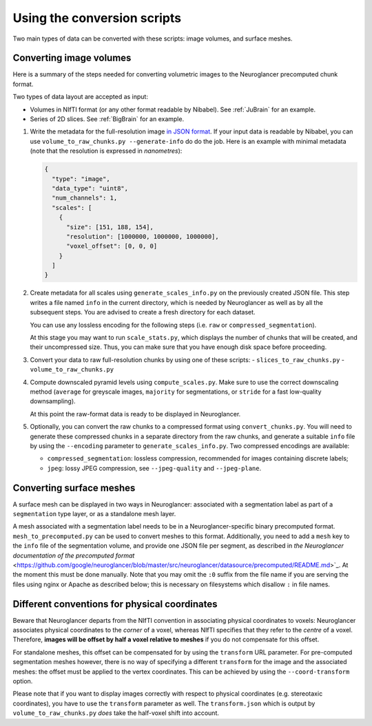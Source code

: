 Using the conversion scripts
============================

Two main types of data can be converted with these scripts: image volumes, and
surface meshes.

Converting image volumes
------------------------

Here is a summary of the steps needed for converting volumetric images to the
Neuroglancer precomputed chunk format.

Two types of data layout are accepted as input:

- Volumes in NIfTI format (or any other format readable by Nibabel). See
  :ref:`JuBrain` for an example.

- Series of 2D slices. See :ref:`BigBrain` for an example.


1. Write the metadata for the full-resolution image `in JSON format
   <https://github.com/google/neuroglancer/blob/master/src/neuroglancer/datasource/precomputed/README.md>`_.
   If your input data is readable by Nibabel, you can use
   ``volume_to_raw_chunks.py --generate-info`` do do the job. Here is an example
   with minimal metadata (note that the resolution is expressed in
   *nanometres*):

   .. code-block:: json

     {
       "type": "image",
       "data_type": "uint8",
       "num_channels": 1,
       "scales": [
         {
           "size": [151, 188, 154],
           "resolution": [1000000, 1000000, 1000000],
           "voxel_offset": [0, 0, 0]
         }
       ]
     }

2. Create metadata for all scales using ``generate_scales_info.py`` on the
   previously created JSON file. This step writes a file named ``info`` in the
   current directory, which is needed by Neuroglancer as well as by all the
   subsequent steps. You are advised to create a fresh directory for each
   dataset.

   You can use any lossless encoding for the following steps (i.e. ``raw`` or
   ``compressed_segmentation``).

   At this stage you may want to run ``scale_stats.py``, which displays the
   number of chunks that will be created, and their uncompressed size. Thus,
   you can make sure that you have enough disk space before proceeding.

3. Convert your data to raw full-resolution chunks by using one of these
   scripts:
   - ``slices_to_raw_chunks.py``
   - ``volume_to_raw_chunks.py``

4. Compute downscaled pyramid levels using ``compute_scales.py``. Make sure to
   use the correct downscaling method (``average`` for greyscale images,
   ``majority`` for segmentations, or ``stride`` for a fast low-quality
   downsampling).

   At this point the raw-format data is ready to be displayed in Neuroglancer.

5. Optionally, you can convert the raw chunks to a compressed format using
   ``convert_chunks.py``. You will need to generate these compressed chunks in
   a separate directory from the raw chunks, and generate a suitable ``info``
   file by using the ``--encoding`` parameter to ``generate_scales_info.py``.
   Two compressed encodings are available:

   - ``compressed_segmentation``: lossless compression, recommended for images
     containing discrete labels;

   - ``jpeg``: lossy JPEG compression, see ``--jpeg-quality`` and ``--jpeg-plane``.


Converting surface meshes
-------------------------

A surface mesh can be displayed in two ways in Neuroglancer: associated with a
segmentation label as part of a ``segmentation`` type layer, or as a standalone
mesh layer.

A mesh associated with a segmentation label needs to be in a
Neuroglancer-specific binary precomputed format. ``mesh_to_precomputed.py`` can
be used to convert meshes to this format. Additionally, you need to add a
``mesh`` key to the ``info`` file of the segmentation volume, and provide one
JSON file per segment, as described in `the Neuroglancer documentation of the
precomputed format`
<https://github.com/google/neuroglancer/blob/master/src/neuroglancer/datasource/precomputed/README.md>`_.
At the moment this must be done manually. Note that you may omit the ``:0``
suffix from the file name if you are serving the files using nginx or Apache as
described below; this is necessary on filesystems which disallow ``:`` in file
names.


Different conventions for physical coordinates
----------------------------------------------

Beware that Neuroglancer departs from the NIfTI convention in associating
physical coordinates to voxels: Neuroglancer associates physical coordinates to
the *corner* of a voxel, whereas NIfTI specifies that they refer to the
*centre* of a voxel. Therefore, **images will be offset by half a voxel
relative to meshes** if you do not compensate for this offset.

For standalone meshes, this offset can be compensated for by using the
``transform`` URL parameter. For pre-computed segmentation meshes however, there
is no way of specifying a different ``transform`` for the image and the
associated meshes: the offset must be applied to the vertex coordinates. This
can be achieved by using the ``--coord-transform`` option.

Please note that if you want to display images correctly with respect to
physical coordinates (e.g. stereotaxic coordinates), you have to use the
``transform`` parameter as well. The ``transform.json`` which is output by
``volume_to_raw_chunks.py`` *does* take the half-voxel shift into account.
